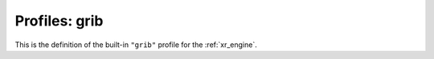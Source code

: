 .. _xr_profile_grib:

Profiles: grib
-------------------------

This is the definition of the built-in ``"grib"`` profile for the :ref:`xr_engine`.


.. module-output:: xr_engine_profile_rst grib
